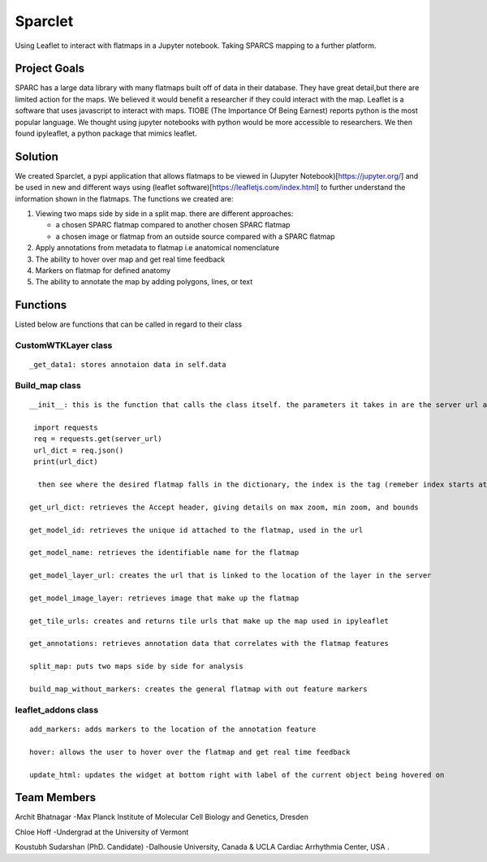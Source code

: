 Sparclet
========

Using Leaflet to interact with flatmaps in a Jupyter notebook. Taking
SPARCS mapping to a further platform.

Project Goals
-------------

SPARC has a large data library with many flatmaps built off of data in
their database. They have great detail,but there are limited action for
the maps. We believed it would benefit a researcher if they could
interact with the map. Leaflet is a software that uses javascript to
interact with maps. TIOBE (The Importance Of Being Earnest) reports
python is the most popular language. We thought using jupyter notebooks
with python would be more accessible to researchers. We then found
ipyleaflet, a python package that mimics leaflet.

Solution
--------

We created Sparclet, a pypi application that allows flatmaps to be
viewed in (Jupyter Notebook)[https://jupyter.org/] and be used in new
and different ways using (leaflet
software)[https://leafletjs.com/index.html] to further understand the
information shown in the flatmaps. The functions we created are:

1. Viewing two maps side by side in a split map. there are different
   approaches:

   -  a chosen SPARC flatmap compared to another chosen SPARC flatmap
   -  a chosen image or flatmap from an outside source compared with a
      SPARC flatmap

2. Apply annotations from metadata to flatmap i.e anatomical
   nomenclature
3. The ability to hover over map and get real time feedback
4. Markers on flatmap for defined anatomy
5. The ability to annotate the map by adding polygons, lines, or text

Functions
---------

Listed below are functions that can be called in regard to their class

CustomWTKLayer class
~~~~~~~~~~~~~~~~~~~~

::

   _get_data1: stores annotaion data in self.data

Build_map class
~~~~~~~~~~~~~~~

::

   __init__: this is the function that calls the class itself. the parameters it takes in are the server url and the tag. The tag is the index in the list of image layers in the server. To determine the tag you will have to use a GET request like below

    import requests
    req = requests.get(server_url)
    url_dict = req.json()
    print(url_dict)
    
     then see where the desired flatmap falls in the dictionary, the index is the tag (remeber index starts at 0)

   get_url_dict: retrieves the Accept header, giving details on max zoom, min zoom, and bounds

   get_model_id: retrieves the unique id attached to the flatmap, used in the url

   get_model_name: retrieves the identifiable name for the flatmap

   get_model_layer_url: creates the url that is linked to the location of the layer in the server

   get_model_image_layer: retrieves image that make up the flatmap

   get_tile_urls: creates and returns tile urls that make up the map used in ipyleaflet

   get_annotations: retrieves annotation data that correlates with the flatmap features

   split_map: puts two maps side by side for analysis

   build_map_without_markers: creates the general flatmap with out feature markers

leaflet_addons class
~~~~~~~~~~~~~~~~~~~~

::

   add_markers: adds markers to the location of the annotation feature

   hover: allows the user to hover over the flatmap and get real time feedback

   update_html: updates the widget at bottom right with label of the current object being hovered on

Team Members
------------

Archit Bhatnagar -Max Planck Institute of Molecular Cell Biology and
Genetics, Dresden

Chloe Hoff -Undergrad at the University of Vermont

Koustubh Sudarshan (PhD. Candidate) -Dalhousie University, Canada & UCLA
Cardiac Arrhythmia Center, USA .
